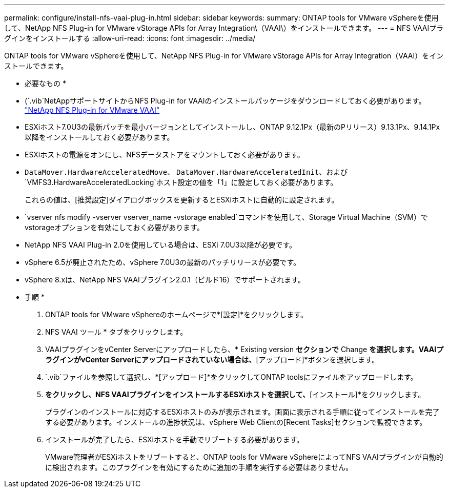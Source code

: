 ---
permalink: configure/install-nfs-vaai-plug-in.html 
sidebar: sidebar 
keywords:  
summary: ONTAP tools for VMware vSphereを使用して、NetApp NFS Plug-in for VMware vStorage APIs for Array Integration\（VAAI\）をインストールできます。 
---
= NFS VAAIプラグインをインストールする
:allow-uri-read: 
:icons: font
:imagesdir: ../media/


[role="lead"]
ONTAP tools for VMware vSphereを使用して、NetApp NFS Plug-in for VMware vStorage APIs for Array Integration（VAAI）をインストールできます。

* 必要なもの *

* (`.vib`NetAppサポートサイトからNFS Plug-in for VAAIのインストールパッケージをダウンロードしておく必要があります。 https://mysupport.netapp.com/site/products/all/details/nfsplugin-vmware-vaai/downloads-tab["NetApp NFS Plug-in for VMware VAAI"]
* ESXiホスト7.0U3の最新パッチを最小バージョンとしてインストールし、ONTAP 9.12.1Px（最新のPリリース）9.13.1Px、9.14.1Px以降をインストールしておく必要があります。
* ESXiホストの電源をオンにし、NFSデータストアをマウントしておく必要があります。
*  `DataMover.HardwareAcceleratedMove`、 `DataMover.HardwareAcceleratedInit`、および `VMFS3.HardwareAcceleratedLocking`ホスト設定の値を「1」に設定しておく必要があります。
+
これらの値は、[推奨設定]ダイアログボックスを更新するとESXiホストに自動的に設定されます。

*  `vserver nfs modify -vserver vserver_name -vstorage enabled`コマンドを使用して、Storage Virtual Machine（SVM）でvstorageオプションを有効にしておく必要があります。
* NetApp NFS VAAI Plug-in 2.0を使用している場合は、ESXi 7.0U3以降が必要です。
* vSphere 6.5が廃止されたため、vSphere 7.0U3の最新のパッチリリースが必要です。
* vSphere 8.xは、NetApp NFS VAAIプラグイン2.0.1（ビルド16）でサポートされます。


* 手順 *

. ONTAP tools for VMware vSphereのホームページで*[設定]*をクリックします。
. NFS VAAI ツール * タブをクリックします。
. VAAIプラグインをvCenter Serverにアップロードしたら、* Existing version *セクションで* Change *を選択します。VAAIプラグインがvCenter Serverにアップロードされていない場合は、*[アップロード]*ボタンを選択します。
.  `.vib`ファイルを参照して選択し、*[アップロード]*をクリックしてONTAP toolsにファイルをアップロードします。
. [EXSiホストにインストール]*をクリックし、NFS VAAIプラグインをインストールするESXiホストを選択して、*[インストール]*をクリックします。
+
プラグインのインストールに対応するESXiホストのみが表示されます。画面に表示される手順に従ってインストールを完了する必要があります。インストールの進捗状況は、vSphere Web Clientの[Recent Tasks]セクションで監視できます。

. インストールが完了したら、ESXiホストを手動でリブートする必要があります。
+
VMware管理者がESXiホストをリブートすると、ONTAP tools for VMware vSphereによってNFS VAAIプラグインが自動的に検出されます。このプラグインを有効にするために追加の手順を実行する必要はありません。


